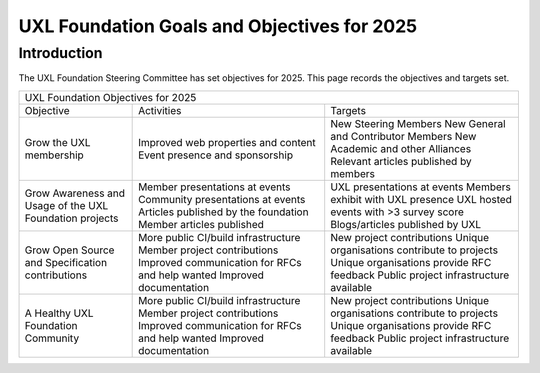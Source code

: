 ============================================
UXL Foundation Goals and Objectives for 2025
============================================

Introduction
============

The UXL Foundation Steering Committee has set objectives for 2025. 
This page records the objectives and targets set.

+--------------------------------------------------------------------------------------------------------------+
| UXL Foundation Objectives for 2025                                                                           |
+-------------------------+----------------------------------------+-------------------------------------------+
| Objective               | Activities                             | Targets                                   |
+-------------------------+----------------------------------------+-------------------------------------------+
| Grow the UXL membership | Improved web properties and content    | New Steering Members                      |
|                         | Event presence and sponsorship         | New General and Contributor Members       |
|                         |                                        | New Academic and other Alliances          |
|                         |                                        | Relevant articles published by members    |
+-------------------------+----------------------------------------+-------------------------------------------+
| Grow Awareness and      | Member presentations at events         | UXL presentations at events               |
| Usage of the UXL        | Community presentations at events      | Members exhibit with UXL presence         |
| Foundation projects     | Articles published by the foundation   | UXL hosted events with >3 survey score    |
|                         | Member articles published              | Blogs/articles published by UXL           |
+-------------------------+----------------------------------------+-------------------------------------------+
| Grow Open Source and    | More public CI/build infrastructure    | New project contributions                 |
| Specification           | Member project contributions           | Unique organisations contribute           |
| contributions           | Improved communication for RFCs and    | to projects                               |
|                         | help wanted                            | Unique organisations provide RFC feedback |
|                         | Improved documentation                 | Public project infrastructure available   |
+-------------------------+----------------------------------------+-------------------------------------------+
| A Healthy UXL           | More public CI/build infrastructure    | New project contributions                 |
| Foundation Community    | Member project contributions           | Unique organisations contribute           |
|                         | Improved communication for RFCs and    | to projects                               |
|                         | help wanted                            | Unique organisations provide RFC feedback |
|                         | Improved documentation                 | Public project infrastructure available   |
+-------------------------+----------------------------------------+-------------------------------------------+



